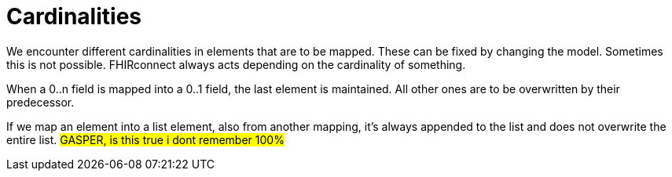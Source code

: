 = Cardinalities
:navtitle:  Cardinalities

We encounter different cardinalities in elements that are to be mapped. These can be fixed by changing the model.
Sometimes this is not possible. FHIRconnect always acts depending on the cardinality of something.

When a 0..n field is mapped into a 0..1 field, the last element is maintained. All other ones are to
be overwritten by their predecessor.

If we map an element into a list element, also from another mapping, it's always appended to the list
and does not overwrite the entire list.
#GASPER, is this true i dont remember 100%#

